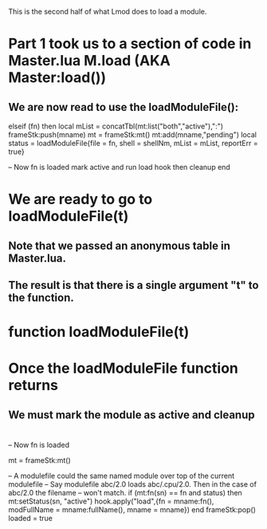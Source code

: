 This is the second half of what Lmod does to load a module.

* Part 1 took us to a section of code in Master.lua M.load (AKA Master:load())
** We are now read to use the loadModuleFile(): 

  elseif (fn) then
     local mList = concatTbl(mt:list("both","active"),":")
     frameStk:push(mname)
     mt = frameStk:mt()
     mt:add(mname,"pending")
     local status = loadModuleFile{file = fn, shell = shellNm, mList = mList, reportErr = true}

     -- Now fn is loaded mark active and run load hook then cleanup
  end

* We are ready to go to loadModuleFile(t)
** Note that we passed an anonymous table in Master.lua.   
** The result is that there is a single argument "t" to the function.
* function loadModuleFile(t)

* Once the loadModuleFile function returns
** We must mark the module as active and cleanup
* 





     -- Now fn is loaded 

     mt = frameStk:mt()

     -- A modulefile could the same named module over top of the current modulefile
     -- Say modulefile abc/2.0 loads abc/.cpu/2.0.  Then in the case of abc/2.0 the filename
     -- won't match.
     if (mt:fn(sn) == fn and status) then
        mt:setStatus(sn, "active")
        hook.apply("load",{fn = mname:fn(), modFullName = mname:fullName(), mname = mname})
     end
     frameStk:pop()
     loaded = true
